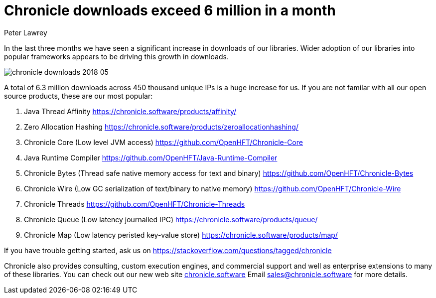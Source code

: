 = Chronicle downloads exceed 6 million in a month
Peter Lawrey
:published_at: 2018-06-13
:hp-tags: Downloads

In the last three months we have seen a significant increase in downloads of our libraries.  Wider adoption of our libraries into popular frameworks appears to be driving this growth in downloads.

image::chronicle-downloads-2018-05.png[]

A total of 6.3 million downloads across 450 thousand unique IPs is a huge increase for us. If you are not familar with all our open source products, these are our most popular:

1. Java Thread Affinity https://chronicle.software/products/affinity/
2. Zero Allocation Hashing https://chronicle.software/products/zeroallocationhashing/
3. Chronicle Core (Low level JVM access) https://github.com/OpenHFT/Chronicle-Core
4. Java Runtime Compiler https://github.com/OpenHFT/Java-Runtime-Compiler
5. Chronicle Bytes (Thread safe native memory access for text and binary) https://github.com/OpenHFT/Chronicle-Bytes
6. Chronicle Wire (Low GC serialization of text/binary to native memory) https://github.com/OpenHFT/Chronicle-Wire
7. Chronicle Threads https://github.com/OpenHFT/Chronicle-Threads
8. Chronicle Queue (Low latency journalled IPC) https://chronicle.software/products/queue/
9. Chronicle Map (Low latency peristed key-value store) https://chronicle.software/products/map/

If you have trouble getting started, ask us on https://stackoverflow.com/questions/tagged/chronicle

Chronicle also provides consulting, custom execution engines, and commercial support and well as enterprise extensions to many of these libraries. You can check out our new web site https://chronicle.software[chronicle.software] Email mailto:sales@chronicle.software[sales@chronicle.software] for more details.




